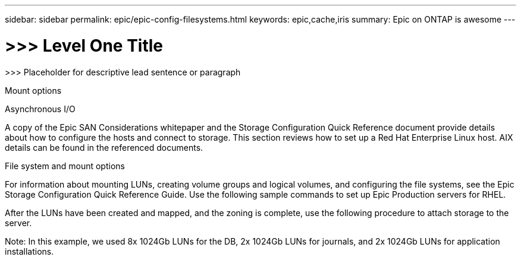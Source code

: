 ---
sidebar: sidebar
permalink: epic/epic-config-filesystems.html
keywords: epic,cache,iris
summary: Epic on ONTAP is awesome
---

= >>> Level One Title

:hardbreaks:
:nofooter:
:icons: font
:linkattrs:
:imagesdir: ../media

[.lead]
>>> Placeholder for descriptive lead sentence or paragraph

Mount options

Asynchronous I/O

A copy of the Epic SAN Considerations whitepaper and the Storage Configuration Quick Reference document provide details about how to configure the hosts and connect to storage. This section reviews how to set up a Red Hat Enterprise Linux host. AIX details can be found in the referenced documents.

File system and mount options

For information about mounting LUNs, creating volume groups and logical volumes, and configuring the file systems, see the Epic Storage Configuration Quick Reference Guide. Use the following sample commands to set up Epic Production servers for RHEL.

After the LUNs have been created and mapped, and the zoning is complete, use the following procedure to attach storage to the server. 

Note: In this example, we used 8x 1024Gb LUNs for the DB, 2x 1024Gb LUNs for journals, and 2x 1024Gb LUNs for application installations.

